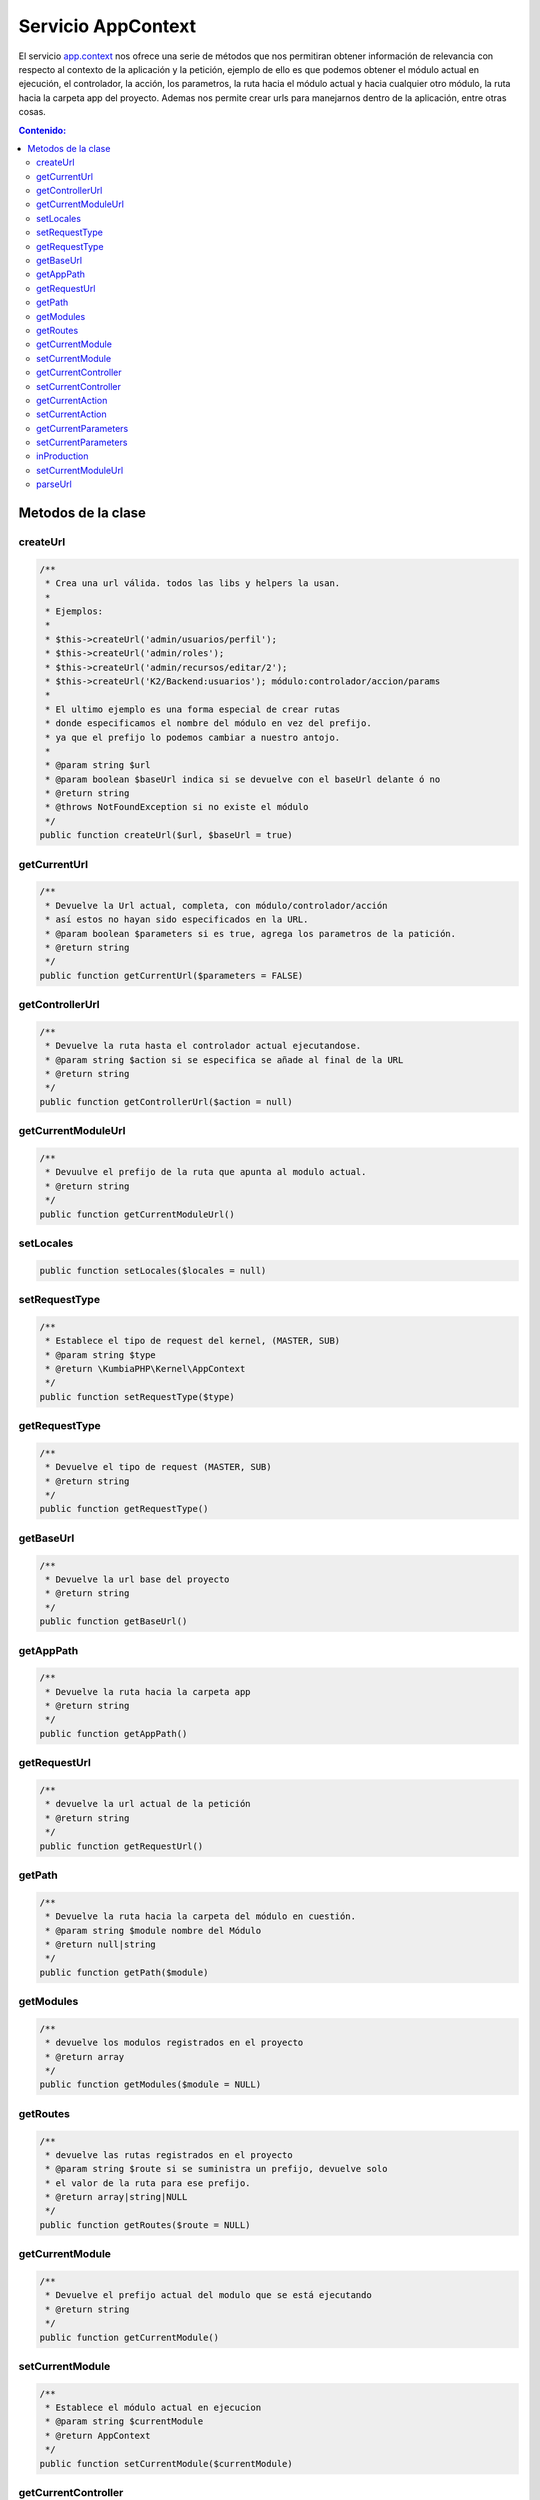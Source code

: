 Servicio AppContext
===================

El servicio `app.context <https://github.com/manuelj555/Core/blob/master/src/KumbiaPHP/Kernel/AppContext.php>`_ nos ofrece una serie de métodos que nos permitiran obtener información de relevancia con respecto al contexto de la aplicación y la petición, ejemplo de ello es que podemos obtener el módulo actual en ejecución, el controlador, la acción, los parametros, la ruta hacia el módulo actual y hacia cualquier otro módulo, la ruta hacia la carpeta app del proyecto. Ademas nos permite crear urls para manejarnos dentro de la aplicación, entre otras cosas.

.. contents:: Contenido:

Metodos de la clase
-------------------

createUrl
__________

.. code-block:: php

    /**
     * Crea una url válida. todos las libs y helpers la usan.
     * 
     * Ejemplos:
     * 
     * $this->createUrl('admin/usuarios/perfil');
     * $this->createUrl('admin/roles');
     * $this->createUrl('admin/recursos/editar/2');
     * $this->createUrl('K2/Backend:usuarios'); módulo:controlador/accion/params
     * 
     * El ultimo ejemplo es una forma especial de crear rutas
     * donde especificamos el nombre del módulo en vez del prefijo.
     * ya que el prefijo lo podemos cambiar a nuestro antojo.
     * 
     * @param string $url
     * @param boolean $baseUrl indica si se devuelve con el baseUrl delante ó no
     * @return string
     * @throws NotFoundException si no existe el módulo
     */
    public function createUrl($url, $baseUrl = true)

getCurrentUrl
__________

.. code-block:: php

    /**
     * Devuelve la Url actual, completa, con módulo/controlador/acción
     * así estos no hayan sido especificados en la URL.
     * @param boolean $parameters si es true, agrega los parametros de la patición.
     * @return string 
     */
    public function getCurrentUrl($parameters = FALSE)

getControllerUrl
__________

.. code-block:: php

    /**
     * Devuelve la ruta hasta el controlador actual ejecutandose.
     * @param string $action si se especifica se añade al final de la URL
     * @return string 
     */
    public function getControllerUrl($action = null)

getCurrentModuleUrl
__________

.. code-block:: php

    /**
     * Devuulve el prefijo de la ruta que apunta al modulo actual.
     * @return string 
     */
    public function getCurrentModuleUrl()

setLocales
__________

.. code-block:: php

    public function setLocales($locales = null)

setRequestType
__________

.. code-block:: php

    /**
     * Establece el tipo de request del kernel, (MASTER, SUB)
     * @param string $type
     * @return \KumbiaPHP\Kernel\AppContext 
     */
    public function setRequestType($type)

getRequestType
__________

.. code-block:: php

    /**
     * Devuelve el tipo de request (MASTER, SUB)
     * @return string 
     */
    public function getRequestType()

getBaseUrl
__________

.. code-block:: php

    /**
     * Devuelve la url base del proyecto
     * @return string 
     */
    public function getBaseUrl()

getAppPath
__________

.. code-block:: php

    /**
     * Devuelve la ruta hacia la carpeta app
     * @return string 
     */
    public function getAppPath()

getRequestUrl
__________

.. code-block:: php

    /**
     * devuelve la url actual de la petición
     * @return string 
     */
    public function getRequestUrl()

getPath
__________

.. code-block:: php

    /**
     * Devuelve la ruta hacia la carpeta del módulo en cuestión.
     * @param string $module nombre del Módulo
     * @return null|string 
     */
    public function getPath($module)

getModules
__________

.. code-block:: php

    /**
     * devuelve los modulos registrados en el proyecto
     * @return array 
     */
    public function getModules($module = NULL)

getRoutes
__________

.. code-block:: php

    /**
     * devuelve las rutas registrados en el proyecto
     * @param string $route si se suministra un prefijo, devuelve solo
     * el valor de la ruta para ese prefijo.
     * @return array|string|NULL 
     */
    public function getRoutes($route = NULL)

getCurrentModule
__________

.. code-block:: php

    /**
     * Devuelve el prefijo actual del modulo que se está ejecutando
     * @return string 
     */
    public function getCurrentModule()

setCurrentModule
__________

.. code-block:: php

    /**
     * Establece el módulo actual en ejecucion
     * @param string $currentModule 
     * @return AppContext
     */
    public function setCurrentModule($currentModule)

getCurrentController
__________

.. code-block:: php

    /**
     * Devuelve el nombre del controlador actual en ejecución
     * @return string 
     */
    public function getCurrentController()

setCurrentController
__________

.. code-block:: php

    /**
     * Establece el nombre del controlador (en small_case) actual en ejecución
     * @param string $currentController 
     * @return AppContext
     */
    public function setCurrentController($currentController)

getCurrentAction
__________

.. code-block:: php

    /**
     * Devuelve el nombre de la accion actual (en small_case) en ejecución
     * @return string 
     */
    public function getCurrentAction()

setCurrentAction
__________

.. code-block:: php

    /**
     * Establece el nombre de la accion actual en ejecución
     * @param string $currentController
     * @return AppContext
     */
    public function setCurrentAction($currentAction)

getCurrentParameters
__________

.. code-block:: php

    /**
     * Devuelve los parametros de la petición.
     * @return array 
     */
    public function getCurrentParameters()

setCurrentParameters
__________

.. code-block:: php

    /**
     * Establece los parametros de la petición, enviados por la url
     * @param array $currentParameters
     * @return AppContext 
     */
    public function setCurrentParameters(array $currentParameters = array())

inProduction
__________

.. code-block:: php

    /**
     * devuelve TRUE si la app se encuentra en producción.
     * @return boolean 
     */
    public function InProduction()

setCurrentModuleUrl
__________

.. code-block:: php

    /**
     * Establece el prefijo de la url que identifica al modulo de la petición.
     * @param string $currentModuleUrl 
     * @return AppContext
     */
    public function setCurrentModuleUrl($currentModuleUrl)

parseUrl
__________

.. code-block:: php

    /**
     * Lee la Url de la petición actual, extrae el módulo/controlador/acción/parametros
     * y los almacena en los atributos de la clase.
     * @throws NotFoundException 
     */
    public function parseUrl()
